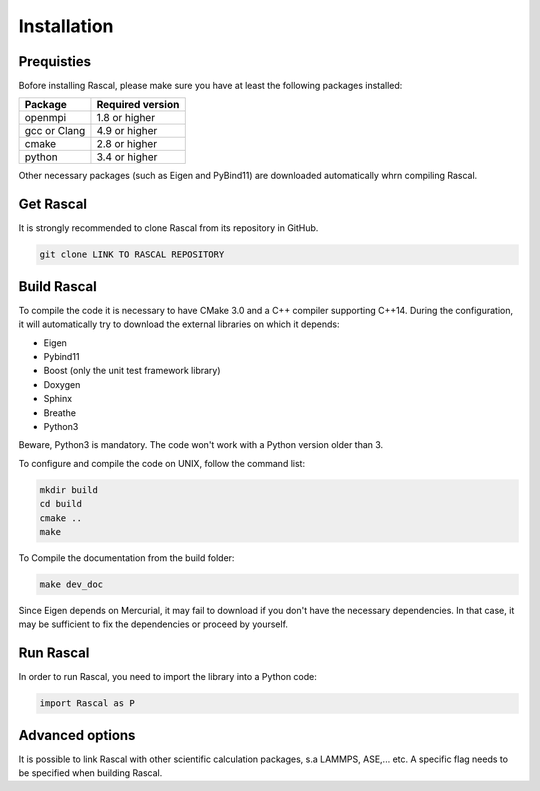 .. _installation

Installation
============


Prequisties
###########

Bofore installing Rascal, please make sure you have at least the following packages installed:

+-------------+--------------------+
| Package     |  Required version  |
+=============+====================+
| openmpi     |  1.8 or higher     |
+-------------+--------------------+
| gcc or Clang|  4.9 or higher     |
+-------------+--------------------+
| cmake       |  2.8 or higher     |
+-------------+--------------------+
| python      |  3.4 or higher     |
+-------------+--------------------+

Other necessary packages (such as Eigen and PyBind11) are downloaded automatically whrn compiling Rascal.


Get Rascal
###########

It is strongly recommended to clone Rascal from its repository in GitHub.

.. code-block:: bash

    git clone LINK TO RASCAL REPOSITORY

Build Rascal
#############

To compile the code it is necessary to have CMake 3.0 and a C++ compiler supporting C++14. During the configuration, it will automatically try to download the external libraries on which it depends:


- Eigen
- Pybind11
- Boost (only the unit test framework  library)
- Doxygen
- Sphinx
- Breathe
- Python3

Beware, Python3 is mandatory. The code won't work with a Python version older than 3.


To configure and compile the code on UNIX, follow the command list:

.. code-block:: console

  mkdir build
  cd build
  cmake ..
  make


To Compile the documentation from the build folder:

.. code-block:: console

  make dev_doc

Since Eigen depends on Mercurial, it may fail to download if you don't have the necessary dependencies. In that case, it may be sufficient to fix the dependencies or proceed by yourself.


Run Rascal
###########

In order to run Rascal, you need to import the library into a Python code:

.. code-block:: python
    
    import Rascal as P


Advanced options
################

It is possible to link Rascal with other scientific calculation packages, s.a LAMMPS, ASE,... etc. A specific flag needs to be specified when building Rascal.
